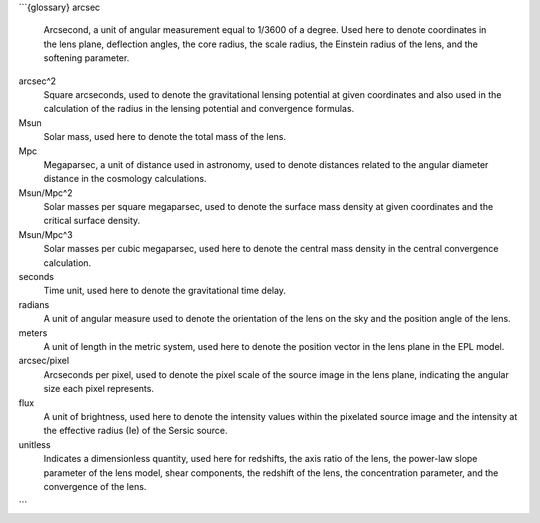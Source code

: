 ```{glossary}
arcsec
    Arcsecond, a unit of angular measurement equal to 1/3600 of a degree. Used here to denote coordinates in the lens plane, deflection angles, the core radius, the scale radius, the Einstein radius of the lens, and the softening parameter.


arcsec^2
    Square arcseconds, used to denote the gravitational lensing potential at given coordinates and also used in the calculation of the radius in the lensing potential and convergence formulas.


Msun
    Solar mass, used here to denote the total mass of the lens.


Mpc
    Megaparsec, a unit of distance used in astronomy, used to denote distances related to the angular diameter distance in the cosmology calculations.


Msun/Mpc^2
    Solar masses per square megaparsec, used to denote the surface mass density at given coordinates and the critical surface density.


Msun/Mpc^3
    Solar masses per cubic megaparsec, used here to denote the central mass density in the central convergence calculation.


seconds
    Time unit, used here to denote the gravitational time delay.


radians
    A unit of angular measure used to denote the orientation of the lens on the sky and the position angle of the lens.

meters
    A unit of length in the metric system, used here to denote the position vector in the lens plane in the EPL model.


arcsec/pixel
    Arcseconds per pixel, used to denote the pixel scale of the source image in the lens plane, indicating the angular size each pixel represents.


flux
    A unit of brightness, used here to denote the intensity values within the pixelated source image and the intensity at the effective radius (Ie) of the Sersic source.


unitless
    Indicates a dimensionless quantity, used here for redshifts, the axis ratio of the lens, the power-law slope parameter of the lens model, shear components, the redshift of the lens, the concentration parameter, and the convergence of the lens.
```
